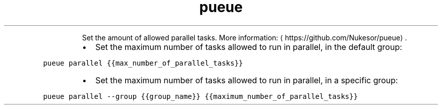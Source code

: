 .TH pueue parallel
.PP
.RS
Set the amount of allowed parallel tasks.
More information: \[la]https://github.com/Nukesor/pueue\[ra]\&.
.RE
.RS
.IP \(bu 2
Set the maximum number of tasks allowed to run in parallel, in the default group:
.RE
.PP
\fB\fCpueue parallel {{max_number_of_parallel_tasks}}\fR
.RS
.IP \(bu 2
Set the maximum number of tasks allowed to run in parallel, in a specific group:
.RE
.PP
\fB\fCpueue parallel \-\-group {{group_name}} {{maximum_number_of_parallel_tasks}}\fR
